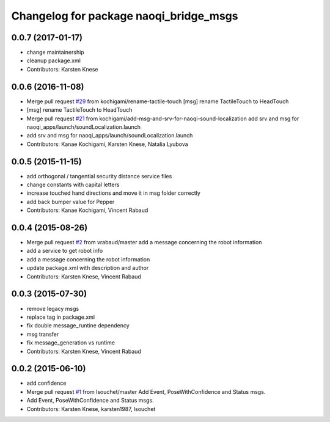 ^^^^^^^^^^^^^^^^^^^^^^^^^^^^^^^^^^^^^^^
Changelog for package naoqi_bridge_msgs
^^^^^^^^^^^^^^^^^^^^^^^^^^^^^^^^^^^^^^^

0.0.7 (2017-01-17)
------------------
* change maintainership
* cleanup package.xml
* Contributors: Karsten Knese

0.0.6 (2016-11-08)
------------------
* Merge pull request `#29 <https://github.com/ros-naoqi/naoqi_bridge_msgs/issues/29>`_ from kochigami/rename-tactile-touch
  [msg] rename TactileTouch to HeadTouch
* [msg] rename TactileTouch to HeadTouch
* Merge pull request `#21 <https://github.com/ros-naoqi/naoqi_bridge_msgs/issues/21>`_ from kochigami/add-msg-and-srv-for-naoqi-sound-localization
  add srv and msg for naoqi_apps/launch/soundLocalization.launch
* add srv and msg for naoqi_apps/launch/soundLocalization.launch
* Contributors: Kanae Kochigami, Karsten Knese, Natalia Lyubova

0.0.5 (2015-11-15)
------------------
* add orthogonal / tangential security distance service files
* change constants with capital letters
* increase touched hand directions and move it in msg folder correctly
* add back bumper value for Pepper
* Contributors: Kanae Kochigami, Vincent Rabaud

0.0.4 (2015-08-26)
------------------
* Merge pull request `#2 <https://github.com/ros-naoqi/naoqi_bridge_msgs/issues/2>`_ from vrabaud/master
  add a message concerning the robot information
* add a service to get robot info
* add a message concerning the robot information
* update package.xml with description and author
* Contributors: Karsten Knese, Vincent Rabaud

0.0.3 (2015-07-30)
------------------
* remove legacy msgs
* replace tag in package.xml
* fix double message_runtine dependency
* msg transfer
* fix message_generation vs runtime
* Contributors: Karsten Knese, Vincent Rabaud

0.0.2 (2015-06-10)
------------------
* add confidence
* Merge pull request `#1 <https://github.com/ros-naoqi/naoqi_bridge_msgs/issues/1>`_ from lsouchet/master
  Add Event, PoseWithConfidence and Status msgs.
* Add Event, PoseWithConfidence and Status msgs.
* Contributors: Karsten Knese, karsten1987, lsouchet
